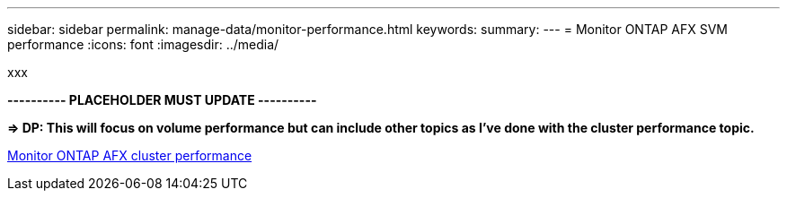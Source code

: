 ---
sidebar: sidebar
permalink: manage-data/monitor-performance.html
keywords: 
summary: 
---
= Monitor ONTAP AFX SVM performance
:icons: font
:imagesdir: ../media/

[.lead]
xxx

*---------- PLACEHOLDER MUST UPDATE ----------*

*=> DP: This will focus on volume performance but can include other topics as I've done with the cluster performance topic.*

link:../administer/monitor-cluster-performance.html[Monitor ONTAP AFX cluster performance]
